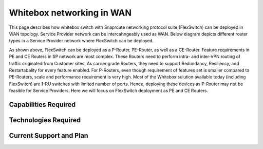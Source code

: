 

.. FlexSwitch documentation master file, created by
   sphinx-quickstart on Mon Apr  4 12:27:04 2016.
   You can adapt this file completely to your liking, but it should at least
   contain the root `toctree` directive.


Whitebox networking in WAN
============================
This page describes how whitebox switch with Snaproute networking protocol suite (FlexSwitch) can be deployed in WAN topology. Service Provider network can be intercahngeably used as WAN. Below diagram depicts different router types in a Service Provider network where FlexSwitch can be deployed.




.. image:: images/WAN_Topology.png


As shown above, FlexSwitch can be deployed as a P-Router, PE-Router, as well as a CE-Router.
Feature requirements in PE and CE Routers in SP network are most complex.
These Routers need to perform intra- and inter-VPN routing of traffic originated from Customer sites. As carrier grade Routers, they need to support Redundancy, Resiliency, and Restartabality for every feature enabled. For P-Routers, even though requirement of features set is smaller compared to PE-Routers, scale and performance requirement is very high. Most of the Whitebox sulution available today (including FlexSwitch) are 1-RU switches with limited number of ports. Hence, deploying these devices as P-Router may not be feasible for Service Providers. Here we will focus on FlexSwitch deployment as PE and CE Routers.

Capabilities Required
_____________________



Technologies Required
_____________________


Current Support and Plan
________________________




